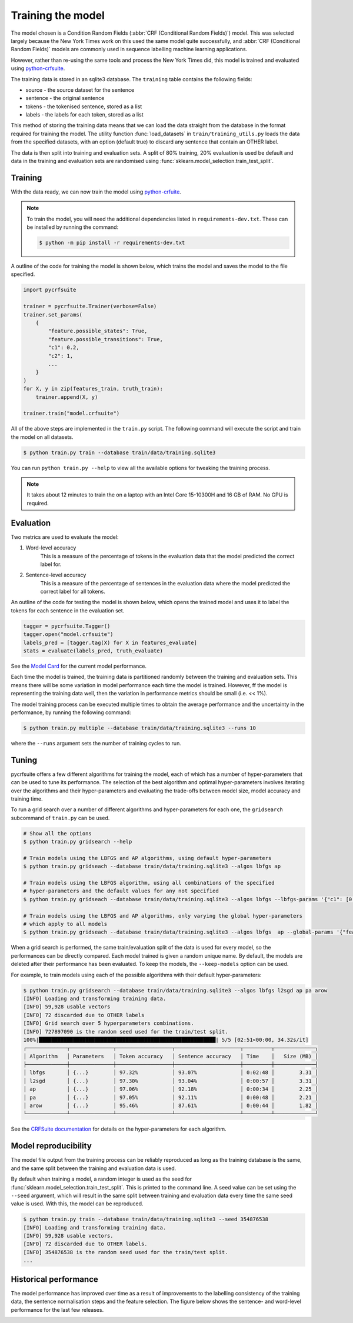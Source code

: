 Training the model
==================

The model chosen is a Condition Random Fields (:abbr:`CRF (Conditional Random Fields)`) model. This was selected largely because the New York Times work on this used the same model quite successfully, and :abbr:`CRF (Conditional Random Fields)` models are commonly used in sequence labelling machine learning applications.

However, rather than re-using the same tools and process the New York Times did, this model is trained and evaluated using `python-crfsuite <https://github.com/scrapinghub/python-crfsuite>`_.

The training data is stored in an sqlite3 database. The ``training`` table contains the following fields:

* source - the source dataset for the sentence
* sentence - the original sentence
* tokens - the tokenised sentence, stored as a list
* labels - the labels for each token, stored as a list

This method of storing the training data means that we can load the data straight from the database in the format required for training the model. The utility function :func:`load_datasets` in ``train/training_utils.py`` loads the data from the specified datasets, with an option (default true) to discard any sentence that contain an OTHER label.

The data is then split into training and evaluation sets. A split of 80% training, 20% evaluation is used be default and data in the training and evaluation sets are randomised using :func:`sklearn.model_selection.train_test_split`.

Training
^^^^^^^^

With the data ready, we can now train the model using `python-crfuite <https://github.com/scrapinghub/python-crfsuite>`_.

.. note::

    To train the model, you will need the additional dependencies listed in ``requirements-dev.txt``. These can be installed by running the command:

    .. code::

        $ python -m pip install -r requirements-dev.txt


A outline of the code for training the model is shown below, which trains the model and saves the model to the file specified.

.. code:: python

    import pycrfsuite

    trainer = pycrfsuite.Trainer(verbose=False)
    trainer.set_params(
        {
            "feature.possible_states": True,
            "feature.possible_transitions": True,
            "c1": 0.2,
            "c2": 1,
            ...
        }
    )
    for X, y in zip(features_train, truth_train):
        trainer.append(X, y)

    trainer.train("model.crfsuite")

All of the above steps are implemented in the ``train.py`` script. The following command will execute the script and train the model on all datasets.

.. code::

    $ python train.py train --database train/data/training.sqlite3

You can run ``python train.py --help`` to view all the available options for tweaking the training process.

.. note::

    It takes about 12 minutes to train the on a laptop with an Intel Core 15-10300H and 16 GB of RAM. No GPU is required.

Evaluation
^^^^^^^^^^

Two metrics are used to evaluate the model:

1. Word-level accuracy
    This is a measure of the percentage of tokens in the evaluation data that the model predicted the correct label for.
2. Sentence-level accuracy
    This is a measure of the percentage of sentences in the evaluation data where the model predicted the correct label for all tokens.

An outline of the code for testing the model is shown below, which opens the trained model and uses it to label the tokens for each sentence in the evaluation set.

.. code:: python

    tagger = pycrfsuite.Tagger()
    tagger.open("model.crfsuite")
    labels_pred = [tagger.tag(X) for X in features_evaluate]
    stats = evaluate(labels_pred, truth_evaluate)

See the `Model Card <https://github.com/strangetom/ingredient-parser/blob/master/ingredient_parser/ModelCard.md>`_ for the current model performance.

Each time the model is trained, the training data is partitioned randomly between the training and evaluation sets. This means there will be some variation in model performance each time the model is trained. However, ff the model is representing the training data well, then the variation in performance metrics should be small (i.e. << 1%).

The model training process can be executed multiple times to obtain the average performance and the uncertainty in the performance, by running the following command:

.. code::

    $ python train.py multiple --database train/data/training.sqlite3 --runs 10

where the ``--runs`` argument sets the number of training cycles to run.

Tuning
^^^^^^

pycrfsuite offers a few different algorithms for training the model, each of which has a number of hyper-parameters that can be used to tune its performance. The selection of the best algorithm and optimal hyper-parameters involves iterating over the algorithms and their hyper-parameters and evaluating the trade-offs between model size, model accuracy and training time.

To run a grid search over a number of different algorithms and hyper-parameters for each one, the ``gridsearch`` subcommand of ``train.py`` can be used.

.. code::

    # Show all the options
    $ python train.py gridsearch --help

    # Train models using the LBFGS and AP algorithms, using default hyper-parameters
    $ python train.py gridseach --database train/data/training.sqlite3 --algos lbfgs ap

    # Train models using the LBFGS algorithm, using all combinations of the specified
    # hyper-parameters and the default values for any not specified
    $ python train.py gridseach --database train/data/training.sqlite3 --algos lbfgs --lbfgs-params '{"c1": [0.05, 0.1, 0.5, 1], "c2":[0.1, 0.5, 1, 2]}'

    # Train models using the LBFGS and AP algorithms, only varying the global hyper-parameters
    # which apply to all models
    $ python train.py gridseach --database train/data/training.sqlite3 --algos lbfgs  ap --global-params '{"feature.minfreq":[0, 1, 5],"feature.possible_transitions":[true, false],"feature.possible_states":[true, false]}'

When a grid search is performed, the same train/evaluation split of the data is used for every model, so the performances can be directly compared. Each model trained is given a random unique name. By default, the models are deleted after their performance has been evaluated. To keep the models, the ``--keep-models`` option can be used.

For example, to train models using each of the possible algorithms with their default hyper-parameters:

.. code::

    $ python train.py gridsearch --database train/data/training.sqlite3 --algos lbfgs l2sgd ap pa arow
    [INFO] Loading and transforming training data.
    [INFO] 59,928 usable vectors
    [INFO] 72 discarded due to OTHER labels
    [INFO] Grid search over 5 hyperparameters combinations.
    [INFO] 727897090 is the random seed used for the train/test split.
    100%|█████████████████████████████████████████████████████████| 5/5 [02:51<00:00, 34.32s/it]
    ┌─────────────┬──────────────┬──────────────────┬─────────────────────┬─────────┬─────────────┐
    │ Algorithm   │ Parameters   │ Token accuracy   │ Sentence accuracy   │ Time    │   Size (MB) │
    ├─────────────┼──────────────┼──────────────────┼─────────────────────┼─────────┼─────────────┤
    │ lbfgs       │ {...}        │ 97.32%           │ 93.07%              │ 0:02:48 │        3.31 │
    │ l2sgd       │ {...}        │ 97.30%           │ 93.04%              │ 0:00:57 │        3.31 │
    │ ap          │ {...}        │ 97.06%           │ 92.18%              │ 0:00:34 │        2.25 │
    │ pa          │ {...}        │ 97.05%           │ 92.11%              │ 0:00:48 │        2.21 │
    │ arow        │ {...}        │ 95.46%           │ 87.61%              │ 0:00:44 │        1.82 │
    └─────────────┴──────────────┴──────────────────┴─────────────────────┴─────────┴─────────────┘

See the `CRFSuite documentation <https://www.chokkan.org/software/crfsuite/manual.html>`_ for details on the hyper-parameters for each algorithm.

Model reproducibility
^^^^^^^^^^^^^^^^^^^^^

The model file output from the training process can be reliably reproduced as long as the training database is the same, and the same split between the training and evaluation data is used.

By default when training a model, a random integer is used as the seed for :func:`sklearn.model_selection.train_test_split`. This is printed to the command line. A seed value can be set using the ``--seed`` argument, which will result in the same split between training and evaluation data every time the same seed value is used. With this, the model can be reproduced.

.. code::

    $ python train.py train --database train/data/training.sqlite3 --seed 354876538
    [INFO] Loading and transforming training data.
    [INFO] 59,928 usable vectors.
    [INFO] 72 discarded due to OTHER labels.
    [INFO] 354876538 is the random seed used for the train/test split.
    ...

Historical performance
^^^^^^^^^^^^^^^^^^^^^^

The model performance has improved over time as a result of improvements to the labelling consistency of the training data, the sentence normalisation steps and the feature selection. The figure below shows the sentence- and word-level performance for the last few releases.

.. image:: /_static/performance-history.svg
  :class: .dark-light
  :alt: Bar graph showing the model performance improving which each new release
